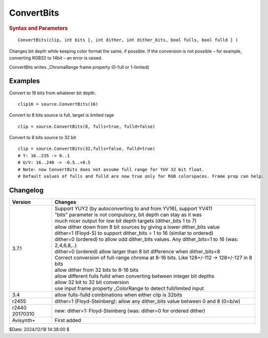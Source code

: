 ConvertBits
===========

.. rubric:: Syntax and Parameters

::

    ConvertBits(clip, int bits [, int dither, int dither_bits, bool fulls, bool fulld ] )

Changes bit depth while keeping color format the same, if possible.
If the conversion is not possible – for example, converting RGB32 to 14bit – an error is raised.


.. describe:: clip   = (required)

        Source clip. 

.. describe:: bits

     int  bits = (actual bit depth)

        Bit depth of output clip. If provided valid values are: 8, 10, 12, 14, 16 (integer) or 32 (floating point). 
        Parameter is optional when no bitdepth change is needed but doing only range conversion (fulls-fulld) 
        or artistic dithering (dither_bits<bit depth).

.. describe:: dither

    int  dither = -1

            If -1 (default), do not add dither;
            If 0, add ordered dither;
            If 1, add error diffusion (Floyd-Steinberg) dither doom9 

        Dithering is allowed only for scaling down (bit depth reduction), not up. Bit depth can be kept though
        if a smaller dither_bits is given. 
        
        Note: (behind the scenes) 32 bit float clips are first converted down to 16 (or less if needed) bits, 
        then are further dithered down from this intermediate clip. 

.. describe:: dither_bits

    int  dither_bits = bits

        Exaggerated dither effect: dither to a lower color depth than required by bits argument. 
        The parameter has no effect if dither=-1 (off).

        Arbitrary number from 1 to bits, inclusive. dither_bits = 1 means black and white.
        
        ConvertBits(8, dither=1, dither_bits=2);

.. describe:: fulls

    bool  fulls = (auto)

        Use the default value unless you know what you are doing. 
        Default value can come from _ChromaRange frame property 
        If true (RGB default), scale by multiplication: 0-255 → 0-65535;

        Note: full scale U and V chroma is specially handled
        if false (YUV default), scale by bit-shifting. 
        Use case: override greyscale conversion to fullscale instead of bit-shifts. 
        Conversion from and to float is always full-scale. 
        Alpha plane is always treated as full scale. 

.. describe:: fulld

    bool  fulld = fulls

        Use the default value unless you know what you are doing. 


ConvertBits writes _ChromaRange frame property (0-full or 1-limited) 

Examples
--------

Convert to 16 bits from whatever bit depth.
::

    clip16 = source.ConvertBits(16)

Convert to 8 bits source is full, target is limited rage
::

    clip = source.ConvertBits(8, fulls=true, fulld=false)

Convert to 8 bits source to 32 bit
::

  clip = source.ConvertBits(32,fulls=false, fulld=true)
  # Y: 16..235 -> 0..1
  # U/V: 16..240 -> -0.5..+0.5
  # Note: now ConvertBits does not assume full range for YUV 32 bit float.
  # Default values of fulls and fulld are now true only for RGB colorspaces. Frame prop can help.

Changelog
---------

.. table::
    :widths: auto

    +-----------------+---------------------------------------------------------------------------+
    | Version         | Changes                                                                   | 
    +=================+===========================================================================+
    | 3.7.1           || Support YUY2 (by autoconverting to and from YV16), support YV411         |
    |                 || "bits" parameter is not compulsory, bit depth can stay as it was         |
    |                 || much nicer output for low bit depth targets (dither_bits 1 to 7)         |
    |                 || allow dither down from 8 bit sources by giving a lower dither_bits value |
    |                 || dither=1 (Floyd-S) to support dither_bits = 1 to 16 (similar to ordered) |
    |                 || dither=0 (ordered) to allow odd dither_bits values.                      |
    |                 |  Any dither_bits=1 to 16 (was: 2,4,6,8,..)                                |
    |                 || dither=0 (ordered) allow larger than 8 bit difference when dither_bits<8 |
    |                 || Correct conversion of full-range chroma at 8-16 bits.                    |
    |                 |  Like 128+/-112 -> 128+/-127 in 8 bits                                    |
    |                 || allow dither from 32 bits to 8-16 bits                                   |
    |                 || allow different fulls fulld when converting between integer bit depths   |
    |                 || allow 32 bit to 32 bit conversion                                        |
    |                 || use input frame property _ColorRange to detect full/limited input        |
    +-----------------+---------------------------------------------------------------------------+
    | 3.4             | allow fulls-fulld combinations when either clip is 32bits                 |
    +-----------------+---------------------------------------------------------------------------+
    | r2455           | dither=1 (Floyd-Steinberg): allow any dither_bits value between           |
    |                 | 0 and 8 (0=b/w)                                                           |
    +-----------------+---------------------------------------------------------------------------+
    | r2440 20170310  | new: dither=1: Floyd-Steinberg (was: dither=0 for ordered dither)         |
    +-----------------+---------------------------------------------------------------------------+
    | Avisynth+       | First added                                                               |
    +-----------------+---------------------------------------------------------------------------+

$Date: 2024/12/18 14:38:00 $
